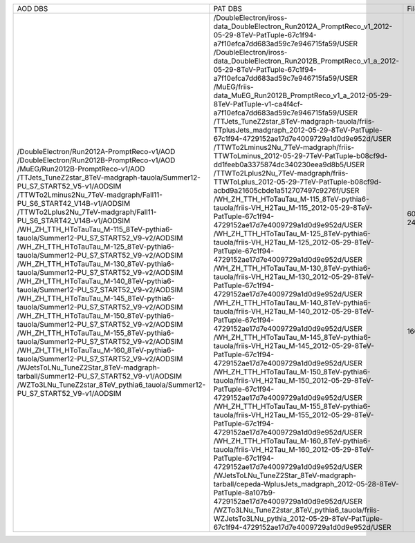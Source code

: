 +------------------------------------------------------------------------------------+-----------------------------------------------------------------------------------------------------------------------------------------------+-------+---------+
|                                      AOD DBS                                       |                                                                    PAT DBS                                                                    | Files |  Events |
+------------------------------------------------------------------------------------+-----------------------------------------------------------------------------------------------------------------------------------------------+-------+---------+
| /DoubleElectron/Run2012A-PromptReco-v1/AOD                                         | /DoubleElectron/iross-data_DoubleElectron_Run2012A_PromptReco_v1_2012-05-29-8TeV-PatTuple-67c1f94-a7f10efca7dd683ad59c7e946715fa59/USER       |  609  | 4217381 |
| /DoubleElectron/Run2012B-PromptReco-v1/AOD                                         | /DoubleElectron/iross-data_DoubleElectron_Run2012B_PromptReco_v1_a_2012-05-29-8TeV-PatTuple-67c1f94-a7f10efca7dd683ad59c7e946715fa59/USER     |  576  | 5567014 |
| /MuEG/Run2012B-PromptReco-v1/AOD                                                   | /MuEG/friis-data_MuEG_Run2012B_PromptReco_v1_a_2012-05-29-8TeV-PatTuple-v1-ca4f4cf-a7f10efca7dd683ad59c7e946715fa59/USER                      |  204  | 2173989 |
| /TTJets_TuneZ2star_8TeV-madgraph-tauola/Summer12-PU_S7_START52_V5-v1/AODSIM        | /TTJets_TuneZ2star_8TeV-madgraph-tauola/friis-TTplusJets_madgraph_2012-05-29-8TeV-PatTuple-67c1f94-4729152ae17d7e4009729a1d0d9e952d/USER      |  242  |  732172 |
| /TTWTo2Lminus2Nu_7TeV-madgraph/Fall11-PU_S6_START42_V14B-v1/AODSIM                 | /TTWTo2Lminus2Nu_7TeV-madgraph/friis-TTWToLminus_2012-05-29-7TeV-PatTuple-b08cf9d-dd1feeb0a3375874dc340230eea9d8b5/USER                       |   10  |  46450  |
| /TTWTo2Lplus2Nu_7TeV-madgraph/Fall11-PU_S6_START42_V14B-v1/AODSIM                  | /TTWTo2Lplus2Nu_7TeV-madgraph/friis-TTWToLplus_2012-05-29-7TeV-PatTuple-b08cf9d-acbd9a21605cbde1a512707497c9276f/USER                         |   9   |  40780  |
| /WH_ZH_TTH_HToTauTau_M-115_8TeV-pythia6-tauola/Summer12-PU_S7_START52_V9-v2/AODSIM | /WH_ZH_TTH_HToTauTau_M-115_8TeV-pythia6-tauola/friis-VH_H2Tau_M-115_2012-05-29-8TeV-PatTuple-67c1f94-4729152ae17d7e4009729a1d0d9e952d/USER    |   78  |  213848 |
| /WH_ZH_TTH_HToTauTau_M-125_8TeV-pythia6-tauola/Summer12-PU_S7_START52_V9-v2/AODSIM | /WH_ZH_TTH_HToTauTau_M-125_8TeV-pythia6-tauola/friis-VH_H2Tau_M-125_2012-05-29-8TeV-PatTuple-67c1f94-4729152ae17d7e4009729a1d0d9e952d/USER    |   41  |  115937 |
| /WH_ZH_TTH_HToTauTau_M-130_8TeV-pythia6-tauola/Summer12-PU_S7_START52_V9-v2/AODSIM | /WH_ZH_TTH_HToTauTau_M-130_8TeV-pythia6-tauola/friis-VH_H2Tau_M-130_2012-05-29-8TeV-PatTuple-67c1f94-4729152ae17d7e4009729a1d0d9e952d/USER    |   33  |  94267  |
| /WH_ZH_TTH_HToTauTau_M-140_8TeV-pythia6-tauola/Summer12-PU_S7_START52_V9-v2/AODSIM | /WH_ZH_TTH_HToTauTau_M-140_8TeV-pythia6-tauola/friis-VH_H2Tau_M-140_2012-05-29-8TeV-PatTuple-67c1f94-4729152ae17d7e4009729a1d0d9e952d/USER    |   40  |  118185 |
| /WH_ZH_TTH_HToTauTau_M-145_8TeV-pythia6-tauola/Summer12-PU_S7_START52_V9-v2/AODSIM | /WH_ZH_TTH_HToTauTau_M-145_8TeV-pythia6-tauola/friis-VH_H2Tau_M-145_2012-05-29-8TeV-PatTuple-67c1f94-4729152ae17d7e4009729a1d0d9e952d/USER    |   26  |  79825  |
| /WH_ZH_TTH_HToTauTau_M-150_8TeV-pythia6-tauola/Summer12-PU_S7_START52_V9-v2/AODSIM | /WH_ZH_TTH_HToTauTau_M-150_8TeV-pythia6-tauola/friis-VH_H2Tau_M-150_2012-05-29-8TeV-PatTuple-67c1f94-4729152ae17d7e4009729a1d0d9e952d/USER    |   41  |   N/A   |
| /WH_ZH_TTH_HToTauTau_M-155_8TeV-pythia6-tauola/Summer12-PU_S7_START52_V9-v2/AODSIM | /WH_ZH_TTH_HToTauTau_M-155_8TeV-pythia6-tauola/friis-VH_H2Tau_M-155_2012-05-29-8TeV-PatTuple-67c1f94-4729152ae17d7e4009729a1d0d9e952d/USER    |   38  |  116731 |
| /WH_ZH_TTH_HToTauTau_M-160_8TeV-pythia6-tauola/Summer12-PU_S7_START52_V9-v2/AODSIM | /WH_ZH_TTH_HToTauTau_M-160_8TeV-pythia6-tauola/friis-VH_H2Tau_M-160_2012-05-29-8TeV-PatTuple-67c1f94-4729152ae17d7e4009729a1d0d9e952d/USER    |   41  |  127092 |
| /WJetsToLNu_TuneZ2Star_8TeV-madgraph-tarball/Summer12-PU_S7_START52_V9-v1/AODSIM   | /WJetsToLNu_TuneZ2Star_8TeV-madgraph-tarball/cepeda-WplusJets_madgraph_2012-05-28-8TeV-PatTuple-8a107b9-4729152ae17d7e4009729a1d0d9e952d/USER |  1668 | 8149913 |
| /WZTo3LNu_TuneZ2star_8TeV_pythia6_tauola/Summer12-PU_S7_START52_V9-v1/AODSIM       | /WZTo3LNu_TuneZ2star_8TeV_pythia6_tauola/friis-WZJetsTo3LNu_pythia_2012-05-29-8TeV-PatTuple-67c1f94-4729152ae17d7e4009729a1d0d9e952d/USER     |  559  | 2403794 |
+------------------------------------------------------------------------------------+-----------------------------------------------------------------------------------------------------------------------------------------------+-------+---------+
